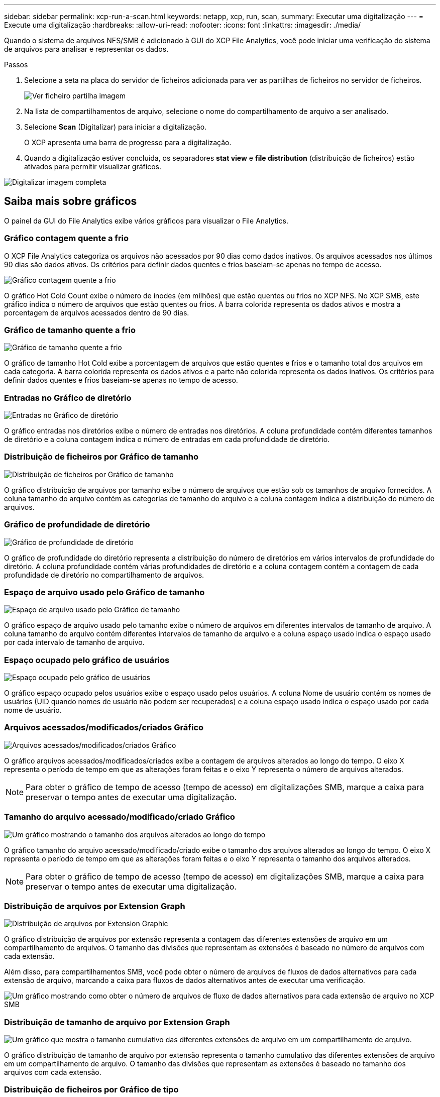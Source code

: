 ---
sidebar: sidebar 
permalink: xcp-run-a-scan.html 
keywords: netapp, xcp, run, scan, 
summary: Executar uma digitalização 
---
= Execute uma digitalização
:hardbreaks:
:allow-uri-read: 
:nofooter: 
:icons: font
:linkattrs: 
:imagesdir: ./media/


[role="lead"]
Quando o sistema de arquivos NFS/SMB é adicionado à GUI do XCP File Analytics, você pode iniciar uma verificação do sistema de arquivos para analisar e representar os dados.

.Passos
. Selecione a seta na placa do servidor de ficheiros adicionada para ver as partilhas de ficheiros no servidor de ficheiros.
+
image:xcp_image4.png["Ver ficheiro partilha imagem"]

. Na lista de compartilhamentos de arquivo, selecione o nome do compartilhamento de arquivo a ser analisado.
. Selecione *Scan* (Digitalizar) para iniciar a digitalização.
+
O XCP apresenta uma barra de progresso para a digitalização.

. Quando a digitalização estiver concluída, os separadores *stat view* e *file distribution* (distribuição de ficheiros) estão ativados para permitir visualizar gráficos.


image:xcp_image5.png["Digitalizar imagem completa"]



== Saiba mais sobre gráficos

O painel da GUI do File Analytics exibe vários gráficos para visualizar o File Analytics.



=== Gráfico contagem quente a frio

O XCP File Analytics categoriza os arquivos não acessados por 90 dias como dados inativos. Os arquivos acessados nos últimos 90 dias são dados ativos. Os critérios para definir dados quentes e frios baseiam-se apenas no tempo de acesso.

image:xcp_image6.png["Gráfico contagem quente a frio"]

O gráfico Hot Cold Count exibe o número de inodes (em milhões) que estão quentes ou frios no XCP NFS. No XCP SMB, este gráfico indica o número de arquivos que estão quentes ou frios. A barra colorida representa os dados ativos e mostra a porcentagem de arquivos acessados dentro de 90 dias.



=== Gráfico de tamanho quente a frio

image:xcp_image7.png["Gráfico de tamanho quente a frio"]

O gráfico de tamanho Hot Cold exibe a porcentagem de arquivos que estão quentes e frios e o tamanho total dos arquivos em cada categoria. A barra colorida representa os dados ativos e a parte não colorida representa os dados inativos. Os critérios para definir dados quentes e frios baseiam-se apenas no tempo de acesso.



=== Entradas no Gráfico de diretório

image:xcp_image8.png["Entradas no Gráfico de diretório"]

O gráfico entradas nos diretórios exibe o número de entradas nos diretórios. A coluna profundidade contém diferentes tamanhos de diretório e a coluna contagem indica o número de entradas em cada profundidade de diretório.



=== Distribuição de ficheiros por Gráfico de tamanho

image:xcp_image9.png["Distribuição de ficheiros por Gráfico de tamanho"]

O gráfico distribuição de arquivos por tamanho exibe o número de arquivos que estão sob os tamanhos de arquivo fornecidos. A coluna tamanho do arquivo contém as categorias de tamanho do arquivo e a coluna contagem indica a distribuição do número de arquivos.



=== Gráfico de profundidade de diretório

image:xcp_image10.png["Gráfico de profundidade de diretório"]

O gráfico de profundidade do diretório representa a distribuição do número de diretórios em vários intervalos de profundidade do diretório. A coluna profundidade contém várias profundidades de diretório e a coluna contagem contém a contagem de cada profundidade de diretório no compartilhamento de arquivos.



=== Espaço de arquivo usado pelo Gráfico de tamanho

image:xcp_image11.png["Espaço de arquivo usado pelo Gráfico de tamanho"]

O gráfico espaço de arquivo usado pelo tamanho exibe o número de arquivos em diferentes intervalos de tamanho de arquivo. A coluna tamanho do arquivo contém diferentes intervalos de tamanho de arquivo e a coluna espaço usado indica o espaço usado por cada intervalo de tamanho de arquivo.



=== Espaço ocupado pelo gráfico de usuários

image:xcp_image12.png["Espaço ocupado pelo gráfico de usuários"]

O gráfico espaço ocupado pelos usuários exibe o espaço usado pelos usuários. A coluna Nome de usuário contém os nomes de usuários (UID quando nomes de usuário não podem ser recuperados) e a coluna espaço usado indica o espaço usado por cada nome de usuário.



=== Arquivos acessados/modificados/criados Gráfico

image:xcp_image13.png["Arquivos acessados/modificados/criados Gráfico"]

O gráfico arquivos acessados/modificados/criados exibe a contagem de arquivos alterados ao longo do tempo. O eixo X representa o período de tempo em que as alterações foram feitas e o eixo Y representa o número de arquivos alterados.


NOTE: Para obter o gráfico de tempo de acesso (tempo de acesso) em digitalizações SMB, marque a caixa para preservar o tempo antes de executar uma digitalização.



=== Tamanho do arquivo acessado/modificado/criado Gráfico

image:xcp-filesize-amc.png["Um gráfico mostrando o tamanho dos arquivos alterados ao longo do tempo"]

O gráfico tamanho do arquivo acessado/modificado/criado exibe o tamanho dos arquivos alterados ao longo do tempo. O eixo X representa o período de tempo em que as alterações foram feitas e o eixo Y representa o tamanho dos arquivos alterados.


NOTE: Para obter o gráfico de tempo de acesso (tempo de acesso) em digitalizações SMB, marque a caixa para preservar o tempo antes de executar uma digitalização.



=== Distribuição de arquivos por Extension Graph

image:xcp_image14.png["Distribuição de arquivos por Extension Graphic"]

O gráfico distribuição de arquivos por extensão representa a contagem das diferentes extensões de arquivo em um compartilhamento de arquivos. O tamanho das divisões que representam as extensões é baseado no número de arquivos com cada extensão.

Além disso, para compartilhamentos SMB, você pode obter o número de arquivos de fluxos de dados alternativos para cada extensão de arquivo, marcando a caixa para fluxos de dados alternativos antes de executar uma verificação.

image:xcp-file-distribution-ads.png["Um gráfico mostrando como obter o número de arquivos de fluxo de dados alternativos para cada extensão de arquivo no XCP SMB"]



=== Distribuição de tamanho de arquivo por Extension Graph

image:xcp-filesize-dist-ex.png["Um gráfico que mostra o tamanho cumulativo das diferentes extensões de arquivo em um compartilhamento de arquivo."]

O gráfico distribuição de tamanho de arquivo por extensão representa o tamanho cumulativo das diferentes extensões de arquivo em um compartilhamento de arquivo. O tamanho das divisões que representam as extensões é baseado no tamanho dos arquivos com cada extensão.



=== Distribuição de ficheiros por Gráfico de tipo

image:xcp_image15.png["Distribuição de arquivos por Extension Graphic"]

O gráfico distribuição por tipo representa a contagem dos seguintes tipos de arquivos:

* REG: Arquivos regulares
* LNK: Arquivos com links
* Especiais: Arquivos com arquivos de dispositivo e arquivos de carateres.
* DIR: Arquivos com diretórios
* Junção: Disponível apenas no SMB


Além disso, para compartilhamentos SMB, você pode obter o número de arquivos de fluxos de dados alternativos para diferentes tipos marcando a caixa para fluxos de dados alternativos antes de executar uma verificação.

image:xcp-file-distribution-type.png["Um gráfico mostrando como obter o número de arquivos de fluxo de dados alternativos para diferentes tipos para SMB XCP"]
